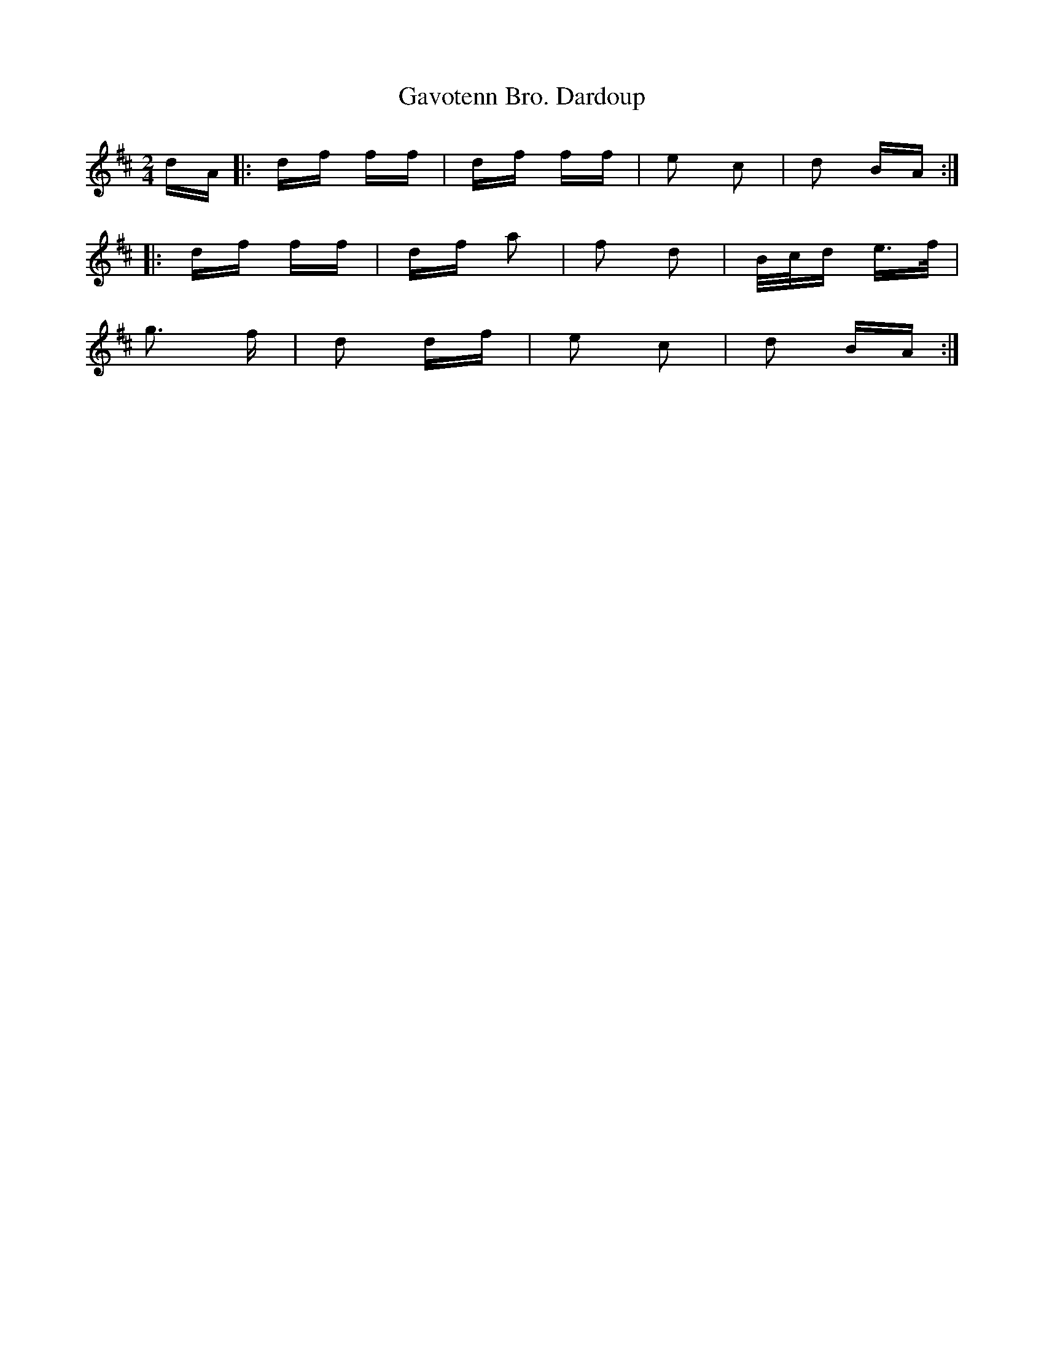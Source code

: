X: 14927
T: Gavotenn Bro. Dardoup
R: polka
M: 2/4
K: Dmajor
dA|:df ff|df ff|e2 c2|d2 BA:|
|:df ff|df a2|f2 d2|B/c/d e>f|
g3 f|d2 df|e2 c2|d2 BA:|

